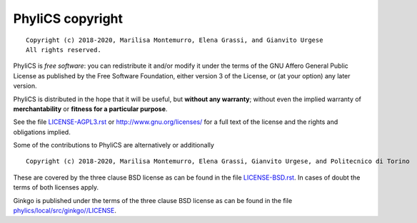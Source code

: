 PhyliCS copyright
================
::

  Copyright (c) 2018-2020, Marilisa Montemurro, Elena Grassi, and Gianvito Urgese
  All rights reserved.

PhyliCS is *free software*: you can redistribute it and/or modify
it under the terms of the GNU Affero General Public License as
published by the Free Software Foundation, either version 3 of the
License, or (at your option) any later version.

PhyliCS is distributed in the hope that it will be useful,
but **without any warranty**; without even the implied warranty of
**merchantability** or **fitness for a particular purpose**.

See the file `LICENSE-AGPL3.rst <./LICENSE-AGPL3.rst>`__ or
http://www.gnu.org/licenses/ for a full text of the license and the
rights and obligations implied.

Some of the contributions to PhyliCS are alternatively or additionally
::

  Copyright (c) 2018-2020, Marilisa Montemurro, Elena Grassi, Gianvito Urgese, and Politecnico di Torino

These are covered by the three clause BSD license as can be found in
the file `LICENSE-BSD.rst <./LICENSE-BSD.rst>`__. In cases of doubt
the terms of both licenses apply.

Ginkgo is published under the terms of the three clause BSD license as can
be found in the file `phylics/local/src/ginkgo//LICENSE <./phylics/local/src/ginkgo/LICENSE>`__.
